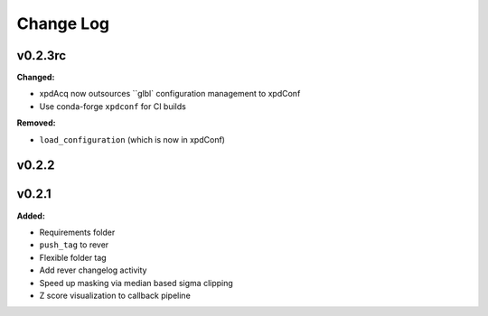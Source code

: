 ===========
 Change Log
===========

.. current developments

v0.2.3rc
====================

**Changed:**

* xpdAcq now outsources ``glbl` configuration management to xpdConf
* Use conda-forge ``xpdconf`` for CI builds


**Removed:**

* ``load_configuration`` (which is now in xpdConf)




v0.2.2
====================



v0.2.1
====================

**Added:**

* Requirements folder

* ``push_tag`` to rever 

* Flexible folder tag
* Add rever changelog activity
* Speed up masking via median based sigma clipping
* Z score visualization to callback pipeline




